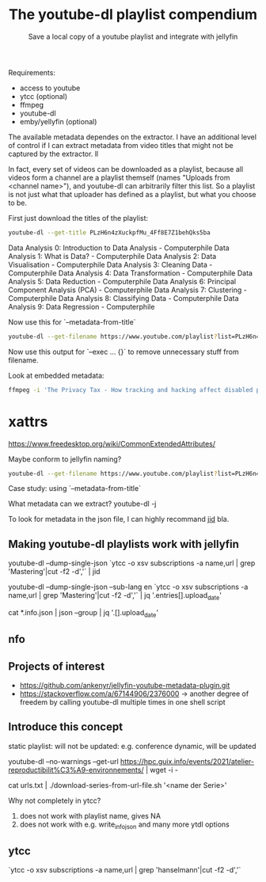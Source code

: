 #+TITLE: The youtube-dl playlist compendium
#+SUBTITLE: Save a local copy of a youtube playlist and integrate with jellyfin

Requirements:
- access to youtube
- ytcc (optional)
- ffmpeg
- youtube-dl
- emby/yellyfin (optional)

The available metadata dependes on the extractor. I have an additional level of control if I can extract metadata from video titles that might not be captured by the extractor. ll

In fact, every set of videos can be downloaded as a playlist, because all videos form a channel are a playlist themself (names "Uploads from <channel name>"), and youtube-dl can arbitrarily filter this list. So a playlist is not just what that uploader has defined as a playlist, but what you choose to be.

First just download the titles of the playlist:
#+begin_src bash :results value verbatim :format: raw
youtube-dl --get-title PLzH6n4zXuckpfMu_4Ff8E7Z1behQks5ba
#+end_src

#+RESULTS:
: 0
Data Analysis 0: Introduction to Data Analysis - Computerphile
Data Analysis 1: What is Data? - Computerphile
Data Analysis 2: Data Visualisation - Computerphile
Data Analysis 3: Cleaning Data - Computerphile
Data Analysis 4: Data Transformation - Computerphile
Data Analysis 5: Data Reduction - Computerphile
Data Analysis 6: Principal Component Analysis (PCA) - Computerphile
Data Analysis 7: Clustering - Computerphile
Data Analysis 8: Classifying Data - Computerphile
Data Analysis 9: Data Regression - Computerphile

Now use this for `--metadata-from-title`

#+begin_src bash 
youtube-dl --get-filename https://www.youtube.com/playlist?list=PLzH6n4zXuckpfMu_4Ff8E7Z1behQks5ba -o '/media/chriad/YOUTUBE-dl/YOUTUBE-PLAYLISTS/%(channel)s/%(playlist)s/%(playlist_index)s - %(title)s.%(ext)s'
#+end_src

Now use this output for `--exec ... {}` to remove unnecessary stuff from filename.

Look at embedded metadata:

#+begin_src bash 
ffmpeg -i 'The Privacy Tax - How tracking and hacking affect disabled people, and what we can do about it.mkv' -f ffmetadata - 2> /dev/null
#+end_src

* xattrs
https://www.freedesktop.org/wiki/CommonExtendedAttributes/

Maybe conform to jellyfin naming?

#+begin_src bash
youtube-dl --get-filename https://www.youtube.com/playlist?list=PLzH6n4zXuckpfMu_4Ff8E7Z1behQks5ba -o '/media/chriad/YOUTUBE-dl/YOUTUBE-PLAYLISTS/%(channel)s/%(playlist)s - S01E%(playlist_index)s - %(title)s.%(ext)s'
#+end_src

Case study: using `--metadata-from-title`

What metadata can we extract?
youtube-dl -j

To look for metadata in the json file, I can highly recommand [[https://developer.github.com/v3/repos/statistics/][jid]] bla.

** Making youtube-dl playlists work with jellyfin

# complete playlist metadate
youtube-dl --dump-single-json `ytcc -o xsv subscriptions -a name,url | grep 'Mastering'|cut -f2 -d','` | jid

youtube-dl --dump-single-json --sub-lang en `ytcc -o xsv subscriptions -a name,url | grep 'Mastering'|cut -f2 -d','` | jq '.entries[].upload_date'

# merge per file metadata
cat *.info.json | json --group | jq '.[].upload_date' 

** nfo


** Projects of interest
- https://github.com/ankenyr/jellyfin-youtube-metadata-plugin.git
- https://stackoverflow.com/a/67144906/2376000 -> another degree of freedem by calling youtube-dl multiple times in one shell script

** Introduce this concept
static playlist: will not be updated: e.g. conference
dynamic, will be updated

youtube-dl --no-warnings --get-url https://hpc.guix.info/events/2021/atelier-reproductibilit%C3%A9-environnements/ | wget -i -

cat urls.txt | ./download-series-from-url-file.sh '<name der Serie>'

Why not completely in ytcc?

1. does not work with playlist name, gives NA
2. does not work with e.g. write_info_json and many more ytdl options

** ytcc
`ytcc -o xsv subscriptions -a name,url | grep 'hanselmann'|cut -f2 -d','`
